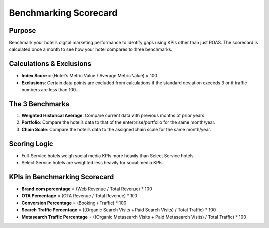 Benchmarking Scorecard
======================

Purpose
-------

Benchmark your hotel’s digital marketing performance to identify gaps using KPIs other than just ROAS. The scorecard is calculated once a month to see how your hotel compares to three benchmarks.

Calculations & Exclusions
-------------------------

- **Index Score** = (Hotel's Metric Value / Average Metric Value) × 100
- **Exclusions**: Certain data points are excluded from calculations if the standard deviation exceeds 3 or if traffic numbers are less than 100.

The 3 Benchmarks
----------------

1. **Weighted Historical Average**: Compare current data with previous months of prior years.
2. **Portfolio**: Compare the hotel’s data to that of the enterprise/portfolio for the same month/year.
3. **Chain Scale**: Compare the hotel’s data to the assigned chain scale for the same month/year.

Scoring Logic
-------------

- Full-Service hotels weigh social media KPIs more heavily than Select Service hotels.
- Select Service hotels are weighted less heavily for social media KPIs.

KPIs in Benchmarking Scorecard
------------------------------

- **Brand.com percentage** = (Web Revenue / Total Revenue) * 100
- **OTA Percentage** = (OTA Revenue / Total Revenue) * 100
- **Conversion Percentage** = (Booking / Traffic) * 100
- **Search Traffic Percentage** = ((Organic Search Visits + Paid Search Visits) / Total Traffic) * 100
- **Metasearch Traffic Percentage** = ((Organic Metasearch Visits + Paid Metasearch Visits) / Total Traffic) * 100

